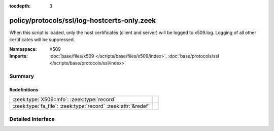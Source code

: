 :tocdepth: 3

policy/protocols/ssl/log-hostcerts-only.zeek
============================================
.. zeek:namespace:: X509

When this script is loaded, only the host certificates (client and server)
will be logged to x509.log. Logging of all other certificates will be suppressed.

:Namespace: X509
:Imports: :doc:`base/files/x509 </scripts/base/files/x509/index>`, :doc:`base/protocols/ssl </scripts/base/protocols/ssl/index>`

Summary
~~~~~~~
Redefinitions
#############
============================================================= =
:zeek:type:`X509::Info`: :zeek:type:`record`                  
:zeek:type:`fa_file`: :zeek:type:`record` :zeek:attr:`&redef` 
============================================================= =


Detailed Interface
~~~~~~~~~~~~~~~~~~

